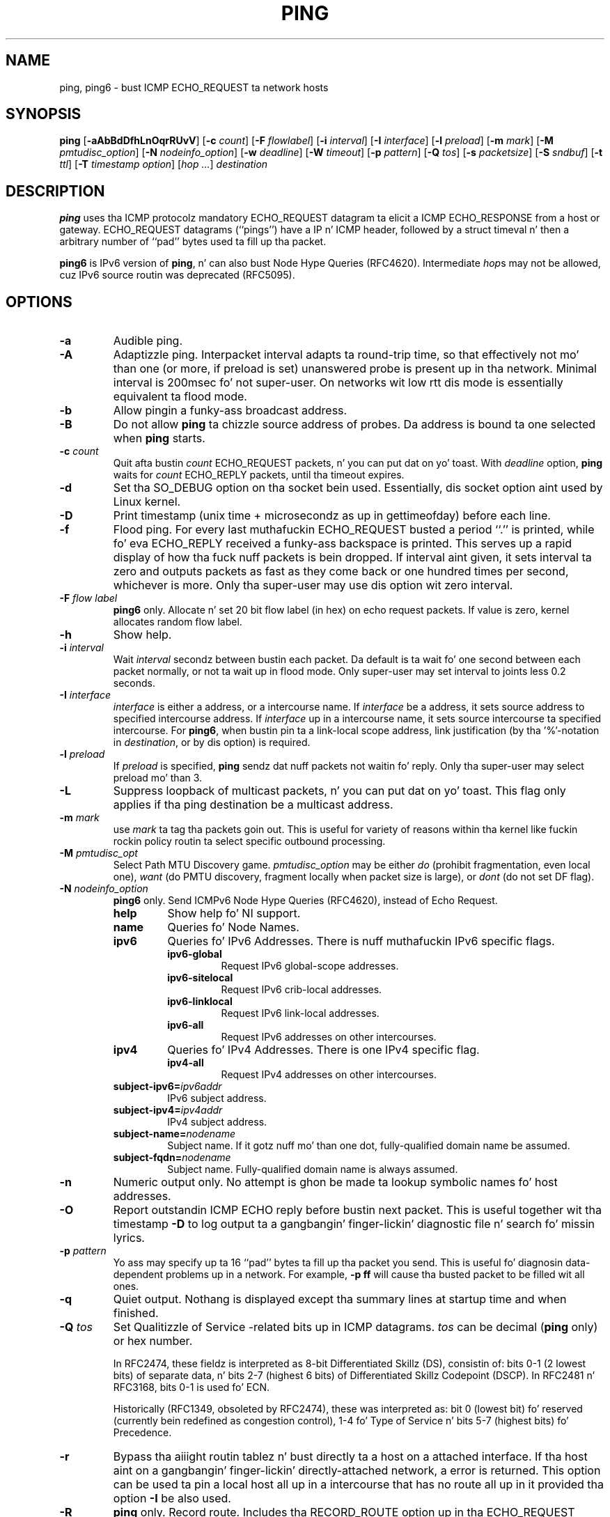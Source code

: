 .\" This manpage has been automatically generated by docbook2man 
.\" from a DocBook document.  This tool can be found at:
.\" <http://shell.ipoline.com/~elmert/comp/docbook2X/> 
.\" Please bust any bug reports, improvements, comments, patches, 
.\" etc. ta Steve Cheng <steve@ggi-project.org>.
.TH "PING" "8" "23 June 2014" "iputils-140519" "System Managerz Manual: iputils"
.SH NAME
ping, ping6 \- bust ICMP ECHO_REQUEST ta network hosts
.SH SYNOPSIS

\fBping\fR [\fB-aAbBdDfhLnOqrRUvV\fR] [\fB-c \fIcount\fB\fR] [\fB-F \fIflowlabel\fB\fR] [\fB-i \fIinterval\fB\fR] [\fB-I \fIinterface\fB\fR] [\fB-l \fIpreload\fB\fR] [\fB-m \fImark\fB\fR] [\fB-M \fIpmtudisc_option\fB\fR] [\fB-N \fInodeinfo_option\fB\fR] [\fB-w \fIdeadline\fB\fR] [\fB-W \fItimeout\fB\fR] [\fB-p \fIpattern\fB\fR] [\fB-Q \fItos\fB\fR] [\fB-s \fIpacketsize\fB\fR] [\fB-S \fIsndbuf\fB\fR] [\fB-t \fIttl\fB\fR] [\fB-T \fItimestamp option\fB\fR] [\fB\fIhop\fB\fR\fI ...\fR] \fB\fIdestination\fB\fR

.SH "DESCRIPTION"
.PP
\fBping\fR uses tha ICMP protocolz mandatory ECHO_REQUEST
datagram ta elicit a ICMP ECHO_RESPONSE from a host or gateway.
ECHO_REQUEST datagrams (``pings'') have a IP n' ICMP
header, followed by a struct timeval n' then a arbitrary
number of ``pad'' bytes used ta fill up tha packet.
.PP
\fBping6\fR is IPv6 version of \fBping\fR, n' can also bust Node Hype Queries (RFC4620).
Intermediate \fIhop\fRs may not be allowed, cuz IPv6 source routin was deprecated (RFC5095).
.SH "OPTIONS"
.TP
\fB-a\fR
Audible ping.
.TP
\fB-A\fR
Adaptizzle ping. Interpacket interval adapts ta round-trip time, so that
effectively not mo' than one (or more, if preload is set) unanswered probe
is present up in tha network. Minimal interval is 200msec fo' not super-user.
On networks wit low rtt dis mode is essentially equivalent ta flood mode.  
.TP
\fB-b\fR
Allow pingin a funky-ass broadcast address.
.TP
\fB-B\fR
Do not allow \fBping\fR ta chizzle source address of probes.
Da address is bound ta one selected when \fBping\fR starts.
.TP
\fB-c \fIcount\fB\fR
Quit afta bustin  \fIcount\fR ECHO_REQUEST
packets, n' you can put dat on yo' toast. With 
\fIdeadline\fR
option, \fBping\fR waits for
\fIcount\fR ECHO_REPLY packets, until tha timeout expires.
.TP
\fB-d\fR
Set tha SO_DEBUG option on tha socket bein used.
Essentially, dis socket option aint used by Linux kernel. 
.TP
\fB-D\fR
Print timestamp (unix time + microsecondz as up in gettimeofday) before
each line.
.TP
\fB-f\fR
Flood ping. For every last muthafuckin ECHO_REQUEST busted a period ``.'' is printed,
while fo' eva ECHO_REPLY received a funky-ass backspace is printed.
This serves up a rapid display of how tha fuck nuff packets is bein dropped.
If interval aint given, it sets interval ta zero and
outputs packets as fast as they come back or one hundred times per second,
whichever is more.
Only tha super-user may use dis option wit zero interval.
.TP
\fB-F \fIflow label\fB\fR
\fBping6\fR only.
Allocate n' set 20 bit flow label (in hex) on echo request packets.
If value is zero, kernel allocates random flow label.
.TP
\fB-h\fR
Show help.
.TP
\fB-i \fIinterval\fB\fR
Wait \fIinterval\fR secondz between bustin  each packet.
Da default is ta wait fo' one second between each packet normally,
or not ta wait up in flood mode. Only super-user may set interval
to joints less 0.2 seconds.
.TP
\fB-I \fIinterface\fB\fR
\fIinterface\fR is either a address, or a intercourse name.
If \fIinterface\fR be a address, it sets source address
to specified intercourse address.
If \fIinterface\fR up in a intercourse name, it sets
source intercourse ta specified intercourse.
For \fBping6\fR, when bustin pin ta a link-local scope
address, link justification (by tha '%'-notation in
\fIdestination\fR, or by dis option) is required.
.TP
\fB-l \fIpreload\fB\fR
If \fIpreload\fR is specified,
\fBping\fR sendz dat nuff packets not waitin fo' reply.
Only tha super-user may select preload mo' than 3.
.TP
\fB-L\fR
Suppress loopback of multicast packets, n' you can put dat on yo' toast.  This flag only applies if tha ping
destination be a multicast address.
.TP
\fB-m \fImark\fB\fR
use \fImark\fR ta tag tha packets goin out. This is useful
for variety of reasons within tha kernel like fuckin rockin policy
routin ta select specific outbound processing.
.TP
\fB-M \fIpmtudisc_opt\fB\fR
Select Path MTU Discovery game.
\fIpmtudisc_option\fR may be either \fIdo\fR
(prohibit fragmentation, even local one), 
\fIwant\fR (do PMTU discovery, fragment locally when packet size
is large), or \fIdont\fR (do not set DF flag).
.TP
\fB-N \fInodeinfo_option\fB\fR
\fBping6\fR only.
Send ICMPv6 Node Hype Queries (RFC4620), instead of Echo Request.
.RS
.TP
\fBhelp\fR
Show help fo' NI support.
.RE
.RS
.TP
\fBname\fR
Queries fo' Node Names.
.RE
.RS
.TP
\fBipv6\fR
Queries fo' IPv6 Addresses. There is nuff muthafuckin IPv6 specific flags.
.RS
.TP
\fBipv6-global\fR
Request IPv6 global-scope addresses.
.RE
.RS
.TP
\fBipv6-sitelocal\fR
Request IPv6 crib-local addresses.
.RE
.RS
.TP
\fBipv6-linklocal\fR
Request IPv6 link-local addresses.
.RE
.RS
.TP
\fBipv6-all\fR
Request IPv6 addresses on other intercourses.
.RE
.RE
.RS
.TP
\fBipv4\fR
Queries fo' IPv4 Addresses.  There is one IPv4 specific flag.
.RS
.TP
\fBipv4-all\fR
Request IPv4 addresses on other intercourses.
.RE
.RE
.RS
.TP
\fBsubject-ipv6=\fIipv6addr\fB\fR
IPv6 subject address.
.RE
.RS
.TP
\fBsubject-ipv4=\fIipv4addr\fB\fR
IPv4 subject address.
.RE
.RS
.TP
\fBsubject-name=\fInodename\fB\fR
Subject name.  If it gotz nuff mo' than one dot,
fully-qualified domain name be assumed.
.RE
.RS
.TP
\fBsubject-fqdn=\fInodename\fB\fR
Subject name.  Fully-qualified domain name is
always assumed.
.RE
.TP
\fB-n\fR
Numeric output only.
No attempt is ghon be made ta lookup symbolic names fo' host addresses.
.TP
\fB-O\fR
Report outstandin ICMP ECHO reply before bustin  next packet.
This is useful together wit tha timestamp \fB-D\fR to
log output ta a gangbangin' finger-lickin' diagnostic file n' search fo' missin lyrics.
.TP
\fB-p \fIpattern\fB\fR
Yo ass may specify up ta 16 ``pad'' bytes ta fill up tha packet you send.
This is useful fo' diagnosin data-dependent problems up in a network.
For example, \fB-p ff\fR will cause tha busted packet
to be filled wit all ones.
.TP
\fB-q\fR
Quiet output.
Nothang is displayed except tha summary lines at startup time and
when finished.
.TP
\fB-Q \fItos\fB\fR
Set Qualitizzle of Service -related bits up in ICMP datagrams.
\fItos\fR can be decimal (\fBping\fR only) or hex number.

In RFC2474, these fieldz is interpreted as 8-bit Differentiated
Skillz (DS), consistin of: bits 0-1 (2 lowest bits) of separate
data, n' bits 2-7 (highest 6 bits) of Differentiated Skillz
Codepoint (DSCP).  In RFC2481 n' RFC3168, bits 0-1 is used fo' ECN.

Historically (RFC1349, obsoleted by RFC2474), these was interpreted
as: bit 0 (lowest bit) fo' reserved (currently bein redefined as
congestion control), 1-4 fo' Type of Service n' bits 5-7
(highest bits) fo' Precedence.
.TP
\fB-r\fR
Bypass tha aiiight routin tablez n' bust directly ta a host on a attached
interface.
If tha host aint on a gangbangin' finger-lickin' directly-attached network, a error is returned.
This option can be used ta pin a local host all up in a intercourse
that has no route all up in it provided tha option \fB-I\fR be also
used.
.TP
\fB-R\fR
\fBping\fR only.
Record route.
Includes tha RECORD_ROUTE option up in tha ECHO_REQUEST
packet n' displays tha route buffer on returned packets.
Note dat tha IP header is only big-ass enough fo' nine such routes.
Many hosts ignore or discard dis option.
.TP
\fB-s \fIpacketsize\fB\fR
Specifies tha number of data bytes ta be sent.  
Da default is 56, which translates tha fuck into 64 ICMP
data bytes when combined wit tha 8 bytez of ICMP header data.
.TP
\fB-S \fIsndbuf\fB\fR
Set socket sndbuf. If not specified, it is selected ta buffer
not mo' than one packet.
.TP
\fB-t \fIttl\fB\fR
\fBping\fR only.
Set tha IP Time ta Live.
.TP
\fB-T \fItimestamp option\fB\fR
Set special IP timestamp options.
\fItimestamp option\fR may be either 
\fItsonly\fR (only timestamps), 
\fItsandaddr\fR (timestamps n' addresses) or 
\fItsprespec host1 [host2 [host3 [host4]]]\fR
(timestamp prespecified hops).
.TP
\fB-U\fR
Print full user-to-user latency (the oldschool behaviour). Normally
\fBping\fR
prints network round trip time, which can be different
f.e. cuz of DNS failures. 
.TP
\fB-v\fR
Verbose output.
.TP
\fB-V\fR
Show version n' exit.
.TP
\fB-w \fIdeadline\fB\fR
Specify a timeout, up in seconds, before
\fBping\fR
exits regardless of how tha fuck many
packets done been busted or received. Y'all KNOW dat shit, muthafucka! In dis case
\fBping\fR
does not stop after
\fIcount\fR
packet is sent, it waits either for
\fIdeadline\fR
expire or until
\fIcount\fR
probes is answered or fo' some error notification from network.   
.TP
\fB-W \fItimeout\fB\fR
Time ta wait fo' a response, up in seconds. Da option affects only timeout
in absence of any responses, otherwise \fBping\fR waits fo' two RTTs.
.PP
When rockin \fBping\fR fo' fault isolation, it should first be run
on tha local host, ta verify dat tha local network intercourse is up
and hustlin. Then, hosts n' gateways further n' further away should be
``pinged''. Round-trip times n' packet loss statistics is computed.
If duplicate packets is received, they is not included up in tha packet
loss calculation, although tha round trip time of these packets is used
in calculatin tha minimum/average/maximum round-trip time numbers.
When tha specified number of packets done been busted (and received) or
if tha program is terminated wit a
SIGINT, a funky-ass brief summary is displayed. Y'all KNOW dat shit, muthafucka! Shorta current statistics
can be obtained without termination of process wit signal
SIGQUIT.
.PP
If \fBping\fR do not receive any reply packets at all it will
exit wit code 1. If a packet 
\fIcount\fR
and
\fIdeadline\fR
are both specified, n' fewer than
\fIcount\fR
packets is received by tha time the
\fIdeadline\fR
has arrived, it will also exit wit code 1. 
On other error it exits wit code 2. Otherwise it exits wit code 0. This
makes it possible ta use tha exit code ta peep if a host is kickin it or
not.
.PP
This program is intended fo' use up in network testing, measurement and
management.
Because of tha load it can impose on tha network, it is unwise ta use
\fBping\fR durin aiiight operations or from automated scripts.
.SH "ICMP PACKET DETAILS"
.PP
An IP header without options is 20 bytes.
An ICMP ECHO_REQUEST packet gotz nuff a additionizzle 8 bytes worth
of ICMP header followed by a arbitrary amount of data.
When a \fIpacketsize\fR is given, dis indicated tha size of this
extra piece of data (the default is 56). Thus tha amount of data received
inside of a IP packet of type ICMP ECHO_REPLY will always be 8 bytes
more than tha axed data space (the ICMP header).
.PP
If tha data space be at least of size of struct timeval
\fBping\fR uses tha beginnin bytez of dis space ta include
a timestamp which it uses up in tha computation of round trip times.
If tha data space is shorter, no round trip times is given.
.SH "DUPLICATE AND DAMAGED PACKETS"
.PP
\fBping\fR will report duplicate n' damaged packets.
Duplicate packets should never occur, n' seem ta be caused by
inappropriate link-level retransmissions.
Duplicates may occur up in nuff thangs n' is rarely (if ever) a
phat sign, although tha presence of low levelz of duplicates may not
always be cause fo' alarm.
.PP
Damaged packets is obviously straight-up cause fo' alarm n' often
indicate fucked up hardware somewhere up in the
\fBping\fR packetz path (in tha network or up in tha hosts).
.SH "TRYING DIFFERENT DATA PATTERNS"
.PP
Da (inter)network layer should never treat packets differently depending
on tha data contained up in tha data portion.
Unfortunately, data-dependent problems done been known ta sneak into
networks n' remain undetected fo' long periodz of time.
In nuff cases tha particular pattern dat gonna git problems is something
that aint gots sufficient ``transitions'', like fuckin all ones or all
zeros, or a pattern right all up in tha edge, like fuckin almost all zeros.
It aint necessarily enough ta specify a thugged-out data pattern of all zeros (for
example) on tha command line cuz tha pattern dat iz of interest is
at tha data link level, n' tha relationshizzle between what tha fuck you type and
what tha controllaz transmit can be fucked up.
.PP
This means dat if you gotz a thugged-out data-dependent problem yo big-ass booty is ghon probably
have ta do a shitload of testin ta find dat shit.
If yo ass is dirty, you may manage ta find a gangbangin' file dat either can't be sent
across yo' network or dat takes much longer ta transfer than other
similar length files.
Yo ass can then examine dis file fo' repeated patterns dat you can test
usin tha \fB-p\fR option of \fBping\fR.
.SH "TTL DETAILS"
.PP
Da TTL value of a IP packet represents tha maximum number of IP routers
that tha packet can go all up in before bein thrown away.
In current practice you can expect each routa up in tha Internizzle ta decrement
the TTL field by exactly one.
.PP
Da TCP/IP justification states dat tha TTL field fo' TCP
packets should be set ta 60 yo, but nuff systems use smalla joints
(4.3 BSD uses 30, 4.2 used 15).
.PP
Da maximum possible value of dis field is 255, n' most Unix systems set
the TTL field of ICMP ECHO_REQUEST packets ta 255.
This is why yo big-ass booty is ghon find you can ``ping'' some hosts yo, but not reach them
with
\fBtelnet\fR(1)
or
\fBftp\fR(1).
.PP
In aiiight operation pin prints tha TTL value from tha packet it receives.
When a remote system receives a pin packet, it can do one of three thangs
with tha TTL field up in its response:
.TP 0.2i
\(bu
Not chizzle it; dis is what tha fuck Berkeley Unix systems did before the
4.3BSD Tahoe release. In dis case tha TTL value up in tha received packet
will be 255 minus tha number of routas up in tha round-trip path.
.TP 0.2i
\(bu
Set it ta 255; dis is what tha fuck current Berkeley Unix systems do.
In dis case tha TTL value up in tha received packet is ghon be 255 minus the
number of routas up in tha path \fBfrom\fR
the remote system \fBto\fR tha \fBping\fRin host.
.TP 0.2i
\(bu
Set it ta some other value. Right back up in yo muthafuckin ass. Some machines use tha same value for
ICMP packets dat they use fo' TCP packets, fo' example either 30 or 60.
Others may use straight-up wild joints.
.SH "BUGS"
.TP 0.2i
\(bu
Many Hosts n' Gateways ignore tha RECORD_ROUTE option.
.TP 0.2i
\(bu
Da maximum IP header length is too lil' small-ass fo' options like
RECORD_ROUTE ta be straight-up useful.
Therez not much dat can be done bout this, however.
.TP 0.2i
\(bu
Flood pingin aint recommended up in general, n' flood pingin the
broadcast address should only be done under straight-up controlled conditions.
.SH "SEE ALSO"
.PP
\fBnetstat\fR(1),
\fBifconfig\fR(8).
.SH "HISTORY"
.PP
Da \fBping\fR command rocked up in 4.3BSD.
.PP
Da version busted lyrics bout here is its descendant specific ta Linux.
.SH "SECURITY"
.PP
\fBping\fR requires CAP_NET_RAW capability
to be executed. Y'all KNOW dat shit, muthafucka! This type'a shiznit happens all tha time. Well shiiiit, it may be used as set-uid root.
.SH "AVAILABILITY"
.PP
\fBping\fR is part of \fIiputils\fR package
and tha sickest fuckin versions is  available up in source form at
http://www.skbuff.net/iputils/iputils-current.tar.bz2.
